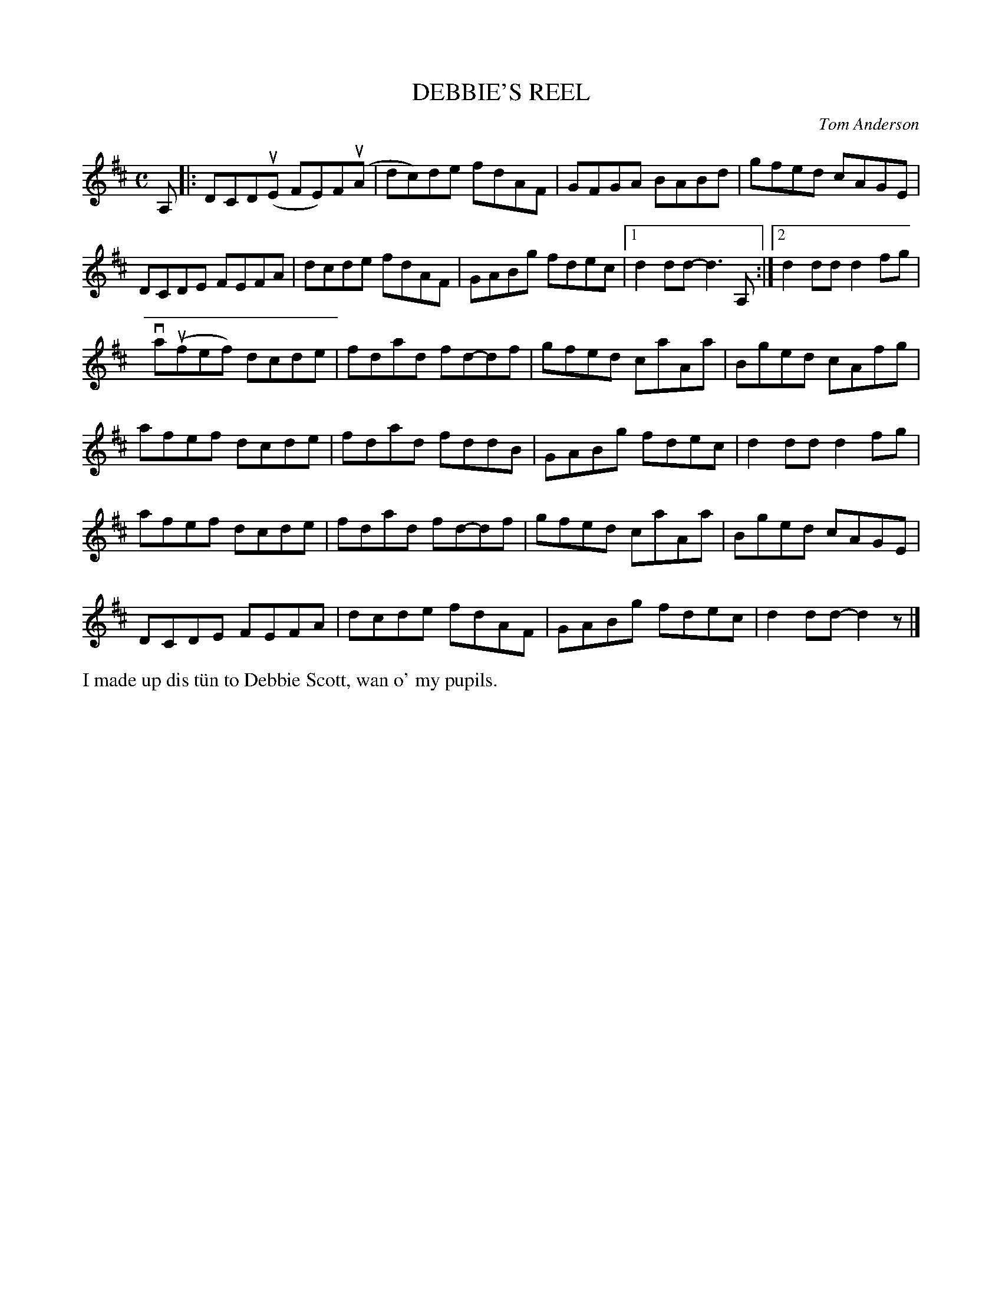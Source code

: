 X: 52
T: DEBBIE'S REEL
C: Tom Anderson
R: reel
B: Haand me doon da fiddle, 1979
Z: 2012 John Chambers <jc:trillian.mit.edu>
M: C
L: 1/8
K: D
A, |:\
DCD(uE FE)F(uA | dc)de fdAF | GFGA BABd | gfed cAGE |
DCDE FEFA | dcde fdAF | GABg fdec | [1 d2dd- d3A, :|[2 d2dd d2fg |
va(ufef) dcde | fdad fd-df | gfed caAa | Bged cAfg |
afef dcde | fdad fddB | GABg fdec | d2dd d2fg |
afef dcde | fdad fd-df | gfed caAa | Bged cAGE |
DCDE FEFA | dcde fdAF | GABg fdec | d2dd- d2z |]
%%begintext align
I made up dis t\"un to Debbie Scott, wan o' my pupils.
%%endtext
